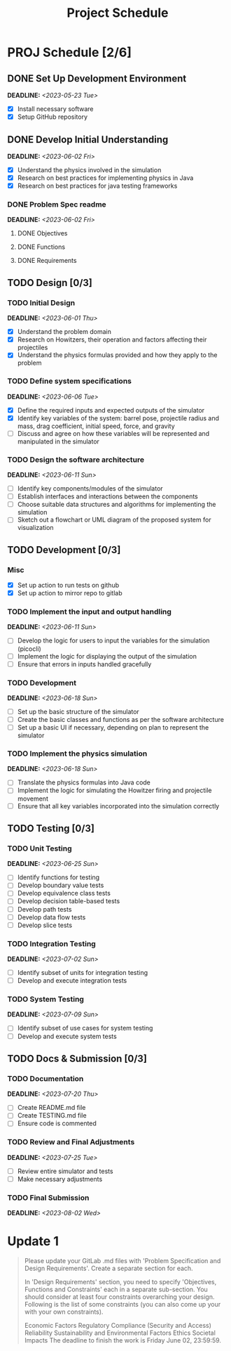 #+title: Project Schedule
#+OPTIONS: p:t

* PROJ Schedule [2/6]

** DONE Set Up Development Environment
DEADLINE: <2023-05-23 Tue>
- [X] Install necessary software
- [X] Setup GitHub repository

** DONE Develop Initial Understanding
DEADLINE: <2023-06-02 Fri>
- [X] Understand the physics involved in the simulation
- [X] Research on best practices for implementing physics in Java
- [X] Research on best practices for java testing frameworks

*** DONE Problem Spec readme
DEADLINE: <2023-06-02 Fri>
**** DONE Objectives
**** DONE Functions
**** DONE Requirements


** TODO Design [0/3]

*** TODO Initial Design
DEADLINE: <2023-06-01 Thu>
- [X] Understand the problem domain
- [X] Research on Howitzers, their operation and factors affecting their projectiles
- [X] Understand the physics formulas provided and how they apply to the problem

*** TODO Define system specifications
DEADLINE: <2023-06-06 Tue>
- [X] Define the required inputs and expected outputs of the simulator
- [X] Identify key variables of the system: barrel pose, projectile radius and mass, drag coefficient, initial speed, force, and gravity
- [ ] Discuss and agree on how these variables will be represented and manipulated in the simulator

*** TODO Design the software architecture
DEADLINE: <2023-06-11 Sun>
- [ ] Identify key components/modules of the simulator
- [ ] Establish interfaces and interactions between the components
- [ ] Choose suitable data structures and algorithms for implementing the simulation
- [ ] Sketch out a flowchart or UML diagram of the proposed system for visualization

** TODO Development [0/3]
*** Misc
- [X] Set up action to run tests on github
- [X] Set up action to mirror repo to gitlab

*** TODO Implement the input and output handling
DEADLINE: <2023-06-11 Sun>
- [-] Develop the logic for users to input the variables for the simulation (picocli)
- [ ] Implement the logic for displaying the output of the simulation
- [ ] Ensure that errors in inputs handled gracefully

*** TODO Development
DEADLINE: <2023-06-18 Sun>
- [ ] Set up the basic structure of the simulator
- [ ] Create the basic classes and functions as per the software architecture
- [ ] Set up a basic UI if necessary, depending on plan to represent the simulator

*** TODO Implement the physics simulation
DEADLINE: <2023-06-18 Sun>
- [ ] Translate the physics formulas into Java code
- [ ] Implement the logic for simulating the Howitzer firing and projectile movement
- [ ] Ensure that all key variables incorporated into the simulation correctly

** TODO Testing [0/3]

*** TODO Unit Testing
DEADLINE: <2023-06-25 Sun>
- [ ] Identify functions for testing
- [ ] Develop boundary value tests
- [ ] Develop equivalence class tests
- [ ] Develop decision table-based tests
- [ ] Develop path tests
- [ ] Develop data flow tests
- [ ] Develop slice tests

*** TODO Integration Testing
DEADLINE: <2023-07-02 Sun>
- [ ] Identify subset of units for integration testing
- [ ] Develop and execute integration tests

*** TODO System Testing
DEADLINE: <2023-07-09 Sun>
- [ ] Identify subset of use cases for system testing
- [ ] Develop and execute system tests

** TODO Docs & Submission [0/3]

*** TODO Documentation
DEADLINE: <2023-07-20 Thu>
- [ ] Create README.md file
- [ ] Create TESTING.md file
- [ ] Ensure code is commented

*** TODO Review and Final Adjustments
DEADLINE: <2023-07-25 Tue>
- [ ] Review entire simulator and tests
- [ ] Make necessary adjustments

*** TODO Final Submission
DEADLINE: <2023-08-02 Wed>


* Update 1
#+begin_quote
Please update your GitLab .md files with 'Problem Specification and Design Requirements'. Create a separate section for each.

In 'Design Requirements' section, you need to specify 'Objectives, Functions and Constraints' each in a separate sub-section. You should consider at least four constraints overarching your design. Following is the list of some constraints (you can also come up your with your own constraints).

Economic Factors
Regulatory Compliance (Security and Access)
Reliability
Sustainability and Environmental Factors
Ethics
Societal Impacts
The deadline to finish the work is Friday June 02, 23:59:59.
#+end_quote
